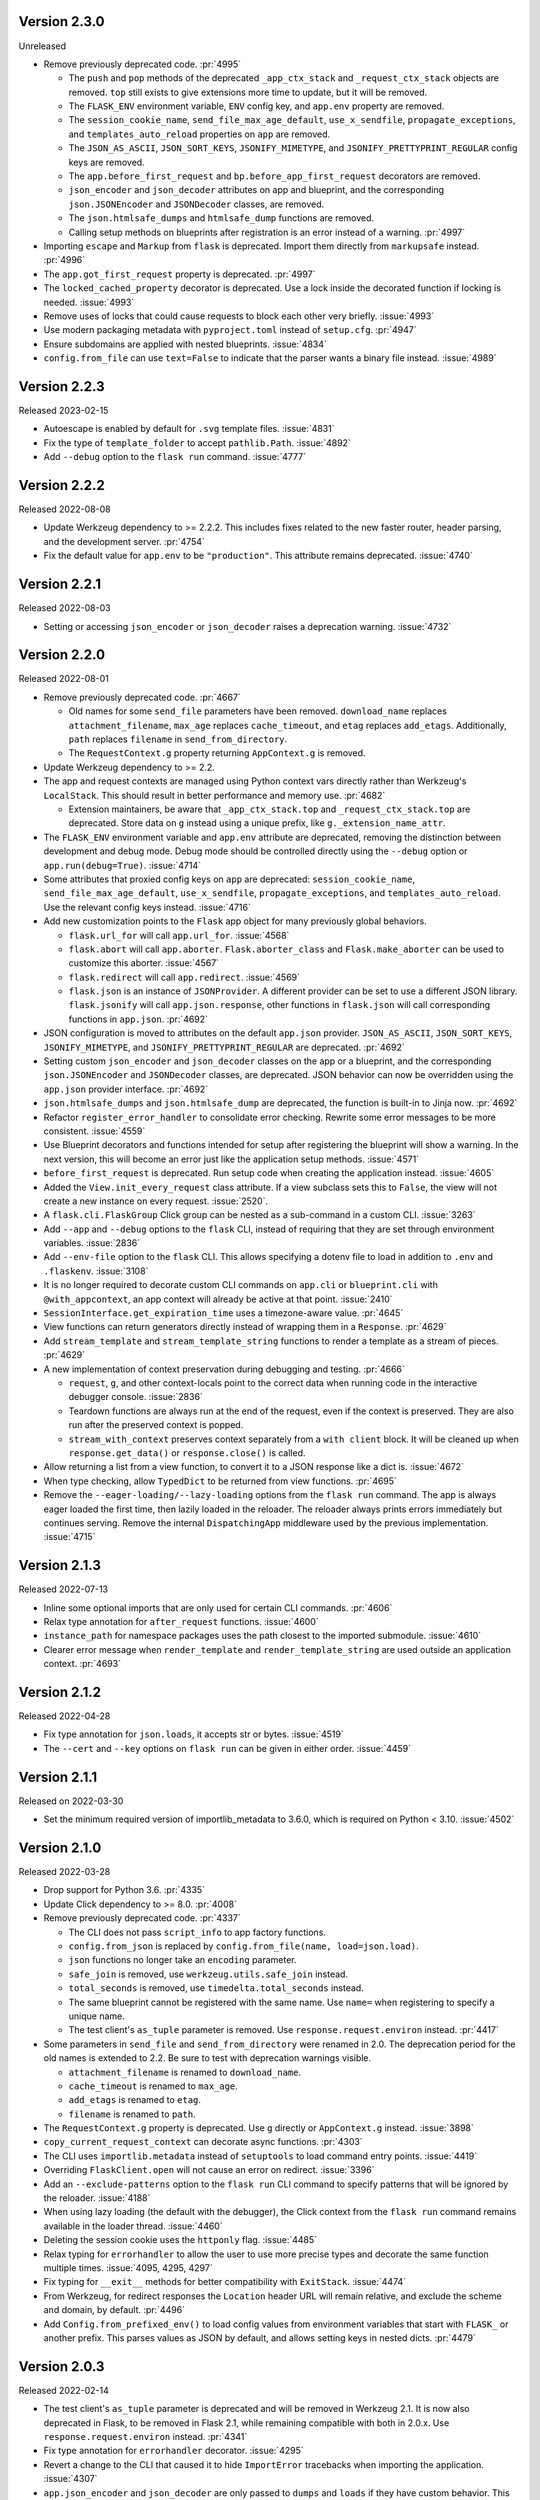 Version 2.3.0
-------------

Unreleased

-   Remove previously deprecated code. :pr:`4995`

    -   The ``push`` and ``pop`` methods of the deprecated ``_app_ctx_stack`` and
        ``_request_ctx_stack`` objects are removed. ``top`` still exists to give
        extensions more time to update, but it will be removed.
    -   The ``FLASK_ENV`` environment variable, ``ENV`` config key, and ``app.env``
        property are removed.
    -   The ``session_cookie_name``, ``send_file_max_age_default``, ``use_x_sendfile``,
        ``propagate_exceptions``, and ``templates_auto_reload`` properties on ``app``
        are removed.
    -   The ``JSON_AS_ASCII``, ``JSON_SORT_KEYS``, ``JSONIFY_MIMETYPE``, and
        ``JSONIFY_PRETTYPRINT_REGULAR`` config keys are removed.
    -   The ``app.before_first_request`` and ``bp.before_app_first_request`` decorators
        are removed.
    -   ``json_encoder`` and ``json_decoder`` attributes on app and blueprint, and the
        corresponding ``json.JSONEncoder`` and ``JSONDecoder`` classes, are removed.
    -   The ``json.htmlsafe_dumps`` and ``htmlsafe_dump`` functions are removed.
    -   Calling setup methods on blueprints after registration is an error instead of a
        warning. :pr:`4997`

-   Importing ``escape`` and ``Markup`` from ``flask`` is deprecated. Import them
    directly from ``markupsafe`` instead. :pr:`4996`
-   The ``app.got_first_request`` property is deprecated. :pr:`4997`
-   The ``locked_cached_property`` decorator is deprecated. Use a lock inside the
    decorated function if locking is needed. :issue:`4993`
-   Remove uses of locks that could cause requests to block each other very briefly.
    :issue:`4993`
-   Use modern packaging metadata with ``pyproject.toml`` instead of ``setup.cfg``.
    :pr:`4947`
-   Ensure subdomains are applied with nested blueprints. :issue:`4834`
-   ``config.from_file`` can use ``text=False`` to indicate that the parser wants a
    binary file instead. :issue:`4989`


Version 2.2.3
-------------

Released 2023-02-15

-   Autoescape is enabled by default for ``.svg`` template files. :issue:`4831`
-   Fix the type of ``template_folder`` to accept ``pathlib.Path``. :issue:`4892`
-   Add ``--debug`` option to the ``flask run`` command. :issue:`4777`


Version 2.2.2
-------------

Released 2022-08-08

-   Update Werkzeug dependency to >= 2.2.2. This includes fixes related
    to the new faster router, header parsing, and the development
    server. :pr:`4754`
-   Fix the default value for ``app.env`` to be ``"production"``. This
    attribute remains deprecated. :issue:`4740`


Version 2.2.1
-------------

Released 2022-08-03

-   Setting or accessing ``json_encoder`` or ``json_decoder`` raises a
    deprecation warning. :issue:`4732`


Version 2.2.0
-------------

Released 2022-08-01

-   Remove previously deprecated code. :pr:`4667`

    -   Old names for some ``send_file`` parameters have been removed.
        ``download_name`` replaces ``attachment_filename``, ``max_age``
        replaces ``cache_timeout``, and ``etag`` replaces ``add_etags``.
        Additionally, ``path`` replaces ``filename`` in
        ``send_from_directory``.
    -   The ``RequestContext.g`` property returning ``AppContext.g`` is
        removed.

-   Update Werkzeug dependency to >= 2.2.
-   The app and request contexts are managed using Python context vars
    directly rather than Werkzeug's ``LocalStack``. This should result
    in better performance and memory use. :pr:`4682`

    -   Extension maintainers, be aware that ``_app_ctx_stack.top``
        and ``_request_ctx_stack.top`` are deprecated. Store data on
        ``g`` instead using a unique prefix, like
        ``g._extension_name_attr``.

-   The ``FLASK_ENV`` environment variable and ``app.env`` attribute are
    deprecated, removing the distinction between development and debug
    mode. Debug mode should be controlled directly using the ``--debug``
    option or ``app.run(debug=True)``. :issue:`4714`
-   Some attributes that proxied config keys on ``app`` are deprecated:
    ``session_cookie_name``, ``send_file_max_age_default``,
    ``use_x_sendfile``, ``propagate_exceptions``, and
    ``templates_auto_reload``. Use the relevant config keys instead.
    :issue:`4716`
-   Add new customization points to the ``Flask`` app object for many
    previously global behaviors.

    -   ``flask.url_for`` will call ``app.url_for``. :issue:`4568`
    -   ``flask.abort`` will call ``app.aborter``.
        ``Flask.aborter_class`` and ``Flask.make_aborter`` can be used
        to customize this aborter. :issue:`4567`
    -   ``flask.redirect`` will call ``app.redirect``. :issue:`4569`
    -   ``flask.json`` is an instance of ``JSONProvider``. A different
        provider can be set to use a different JSON library.
        ``flask.jsonify`` will call ``app.json.response``, other
        functions in ``flask.json`` will call corresponding functions in
        ``app.json``. :pr:`4692`

-   JSON configuration is moved to attributes on the default
    ``app.json`` provider. ``JSON_AS_ASCII``, ``JSON_SORT_KEYS``,
    ``JSONIFY_MIMETYPE``, and ``JSONIFY_PRETTYPRINT_REGULAR`` are
    deprecated. :pr:`4692`
-   Setting custom ``json_encoder`` and ``json_decoder`` classes on the
    app or a blueprint, and the corresponding ``json.JSONEncoder`` and
    ``JSONDecoder`` classes, are deprecated. JSON behavior can now be
    overridden using the ``app.json`` provider interface. :pr:`4692`
-   ``json.htmlsafe_dumps`` and ``json.htmlsafe_dump`` are deprecated,
    the function is built-in to Jinja now. :pr:`4692`
-   Refactor ``register_error_handler`` to consolidate error checking.
    Rewrite some error messages to be more consistent. :issue:`4559`
-   Use Blueprint decorators and functions intended for setup after
    registering the blueprint will show a warning. In the next version,
    this will become an error just like the application setup methods.
    :issue:`4571`
-   ``before_first_request`` is deprecated. Run setup code when creating
    the application instead. :issue:`4605`
-   Added the ``View.init_every_request`` class attribute. If a view
    subclass sets this to ``False``, the view will not create a new
    instance on every request. :issue:`2520`.
-   A ``flask.cli.FlaskGroup`` Click group can be nested as a
    sub-command in a custom CLI. :issue:`3263`
-   Add ``--app`` and ``--debug`` options to the ``flask`` CLI, instead
    of requiring that they are set through environment variables.
    :issue:`2836`
-   Add ``--env-file`` option to the ``flask`` CLI. This allows
    specifying a dotenv file to load in addition to ``.env`` and
    ``.flaskenv``. :issue:`3108`
-   It is no longer required to decorate custom CLI commands on
    ``app.cli`` or ``blueprint.cli`` with ``@with_appcontext``, an app
    context will already be active at that point. :issue:`2410`
-   ``SessionInterface.get_expiration_time`` uses a timezone-aware
    value. :pr:`4645`
-   View functions can return generators directly instead of wrapping
    them in a ``Response``. :pr:`4629`
-   Add ``stream_template`` and ``stream_template_string`` functions to
    render a template as a stream of pieces. :pr:`4629`
-   A new implementation of context preservation during debugging and
    testing. :pr:`4666`

    -   ``request``, ``g``, and other context-locals point to the
        correct data when running code in the interactive debugger
        console. :issue:`2836`
    -   Teardown functions are always run at the end of the request,
        even if the context is preserved. They are also run after the
        preserved context is popped.
    -   ``stream_with_context`` preserves context separately from a
        ``with client`` block. It will be cleaned up when
        ``response.get_data()`` or ``response.close()`` is called.

-   Allow returning a list from a view function, to convert it to a
    JSON response like a dict is. :issue:`4672`
-   When type checking, allow ``TypedDict`` to be returned from view
    functions. :pr:`4695`
-   Remove the ``--eager-loading/--lazy-loading`` options from the
    ``flask run`` command. The app is always eager loaded the first
    time, then lazily loaded in the reloader. The reloader always prints
    errors immediately but continues serving. Remove the internal
    ``DispatchingApp`` middleware used by the previous implementation.
    :issue:`4715`


Version 2.1.3
-------------

Released 2022-07-13

-   Inline some optional imports that are only used for certain CLI
    commands. :pr:`4606`
-   Relax type annotation for ``after_request`` functions. :issue:`4600`
-   ``instance_path`` for namespace packages uses the path closest to
    the imported submodule. :issue:`4610`
-   Clearer error message when ``render_template`` and
    ``render_template_string`` are used outside an application context.
    :pr:`4693`


Version 2.1.2
-------------

Released 2022-04-28

-   Fix type annotation for ``json.loads``, it accepts str or bytes.
    :issue:`4519`
-   The ``--cert`` and ``--key`` options on ``flask run`` can be given
    in either order. :issue:`4459`


Version 2.1.1
-------------

Released on 2022-03-30

-   Set the minimum required version of importlib_metadata to 3.6.0,
    which is required on Python < 3.10. :issue:`4502`


Version 2.1.0
-------------

Released 2022-03-28

-   Drop support for Python 3.6. :pr:`4335`
-   Update Click dependency to >= 8.0. :pr:`4008`
-   Remove previously deprecated code. :pr:`4337`

    -   The CLI does not pass ``script_info`` to app factory functions.
    -   ``config.from_json`` is replaced by
        ``config.from_file(name, load=json.load)``.
    -   ``json`` functions no longer take an ``encoding`` parameter.
    -   ``safe_join`` is removed, use ``werkzeug.utils.safe_join``
        instead.
    -   ``total_seconds`` is removed, use ``timedelta.total_seconds``
        instead.
    -   The same blueprint cannot be registered with the same name. Use
        ``name=`` when registering to specify a unique name.
    -   The test client's ``as_tuple`` parameter is removed. Use
        ``response.request.environ`` instead. :pr:`4417`

-   Some parameters in ``send_file`` and ``send_from_directory`` were
    renamed in 2.0. The deprecation period for the old names is extended
    to 2.2. Be sure to test with deprecation warnings visible.

    -   ``attachment_filename`` is renamed to ``download_name``.
    -   ``cache_timeout`` is renamed to ``max_age``.
    -   ``add_etags`` is renamed to ``etag``.
    -   ``filename`` is renamed to ``path``.

-   The ``RequestContext.g`` property is deprecated. Use ``g`` directly
    or ``AppContext.g`` instead. :issue:`3898`
-   ``copy_current_request_context`` can decorate async functions.
    :pr:`4303`
-   The CLI uses ``importlib.metadata`` instead of ``setuptools`` to
    load command entry points. :issue:`4419`
-   Overriding ``FlaskClient.open`` will not cause an error on redirect.
    :issue:`3396`
-   Add an ``--exclude-patterns`` option to the ``flask run`` CLI
    command to specify patterns that will be ignored by the reloader.
    :issue:`4188`
-   When using lazy loading (the default with the debugger), the Click
    context from the ``flask run`` command remains available in the
    loader thread. :issue:`4460`
-   Deleting the session cookie uses the ``httponly`` flag.
    :issue:`4485`
-   Relax typing for ``errorhandler`` to allow the user to use more
    precise types and decorate the same function multiple times.
    :issue:`4095, 4295, 4297`
-   Fix typing for ``__exit__`` methods for better compatibility with
    ``ExitStack``. :issue:`4474`
-   From Werkzeug, for redirect responses the ``Location`` header URL
    will remain relative, and exclude the scheme and domain, by default.
    :pr:`4496`
-   Add ``Config.from_prefixed_env()`` to load config values from
    environment variables that start with ``FLASK_`` or another prefix.
    This parses values as JSON by default, and allows setting keys in
    nested dicts. :pr:`4479`


Version 2.0.3
-------------

Released 2022-02-14

-   The test client's ``as_tuple`` parameter is deprecated and will be
    removed in Werkzeug 2.1. It is now also deprecated in Flask, to be
    removed in Flask 2.1, while remaining compatible with both in
    2.0.x. Use ``response.request.environ`` instead. :pr:`4341`
-   Fix type annotation for ``errorhandler`` decorator. :issue:`4295`
-   Revert a change to the CLI that caused it to hide ``ImportError``
    tracebacks when importing the application. :issue:`4307`
-   ``app.json_encoder`` and ``json_decoder`` are only passed to
    ``dumps`` and ``loads`` if they have custom behavior. This improves
    performance, mainly on PyPy. :issue:`4349`
-   Clearer error message when ``after_this_request`` is used outside a
    request context. :issue:`4333`


Version 2.0.2
-------------

Released 2021-10-04

-   Fix type annotation for ``teardown_*`` methods. :issue:`4093`
-   Fix type annotation for ``before_request`` and ``before_app_request``
    decorators. :issue:`4104`
-   Fixed the issue where typing requires template global
    decorators to accept functions with no arguments. :issue:`4098`
-   Support View and MethodView instances with async handlers. :issue:`4112`
-   Enhance typing of ``app.errorhandler`` decorator. :issue:`4095`
-   Fix registering a blueprint twice with differing names. :issue:`4124`
-   Fix the type of ``static_folder`` to accept ``pathlib.Path``.
    :issue:`4150`
-   ``jsonify`` handles ``decimal.Decimal`` by encoding to ``str``.
    :issue:`4157`
-   Correctly handle raising deferred errors in CLI lazy loading.
    :issue:`4096`
-   The CLI loader handles ``**kwargs`` in a ``create_app`` function.
    :issue:`4170`
-   Fix the order of ``before_request`` and other callbacks that trigger
    before the view returns. They are called from the app down to the
    closest nested blueprint. :issue:`4229`


Version 2.0.1
-------------

Released 2021-05-21

-   Re-add the ``filename`` parameter in ``send_from_directory``. The
    ``filename`` parameter has been renamed to ``path``, the old name
    is deprecated. :pr:`4019`
-   Mark top-level names as exported so type checking understands
    imports in user projects. :issue:`4024`
-   Fix type annotation for ``g`` and inform mypy that it is a namespace
    object that has arbitrary attributes. :issue:`4020`
-   Fix some types that weren't available in Python 3.6.0. :issue:`4040`
-   Improve typing for ``send_file``, ``send_from_directory``, and
    ``get_send_file_max_age``. :issue:`4044`, :pr:`4026`
-   Show an error when a blueprint name contains a dot. The ``.`` has
    special meaning, it is used to separate (nested) blueprint names and
    the endpoint name. :issue:`4041`
-   Combine URL prefixes when nesting blueprints that were created with
    a ``url_prefix`` value. :issue:`4037`
-   Revert a change to the order that URL matching was done. The
    URL is again matched after the session is loaded, so the session is
    available in custom URL converters. :issue:`4053`
-   Re-add deprecated ``Config.from_json``, which was accidentally
    removed early. :issue:`4078`
-   Improve typing for some functions using ``Callable`` in their type
    signatures, focusing on decorator factories. :issue:`4060`
-   Nested blueprints are registered with their dotted name. This allows
    different blueprints with the same name to be nested at different
    locations. :issue:`4069`
-   ``register_blueprint`` takes a ``name`` option to change the
    (pre-dotted) name the blueprint is registered with. This allows the
    same blueprint to be registered multiple times with unique names for
    ``url_for``. Registering the same blueprint with the same name
    multiple times is deprecated. :issue:`1091`
-   Improve typing for ``stream_with_context``. :issue:`4052`


Version 2.0.0
-------------

Released 2021-05-11

-   Drop support for Python 2 and 3.5.
-   Bump minimum versions of other Pallets projects: Werkzeug >= 2,
    Jinja2 >= 3, MarkupSafe >= 2, ItsDangerous >= 2, Click >= 8. Be sure
    to check the change logs for each project. For better compatibility
    with other applications (e.g. Celery) that still require Click 7,
    there is no hard dependency on Click 8 yet, but using Click 7 will
    trigger a DeprecationWarning and Flask 2.1 will depend on Click 8.
-   JSON support no longer uses simplejson. To use another JSON module,
    override ``app.json_encoder`` and ``json_decoder``. :issue:`3555`
-   The ``encoding`` option to JSON functions is deprecated. :pr:`3562`
-   Passing ``script_info`` to app factory functions is deprecated. This
    was not portable outside the ``flask`` command. Use
    ``click.get_current_context().obj`` if it's needed. :issue:`3552`
-   The CLI shows better error messages when the app failed to load
    when looking up commands. :issue:`2741`
-   Add ``SessionInterface.get_cookie_name`` to allow setting the
    session cookie name dynamically. :pr:`3369`
-   Add ``Config.from_file`` to load config using arbitrary file
    loaders, such as ``toml.load`` or ``json.load``.
    ``Config.from_json`` is deprecated in favor of this. :pr:`3398`
-   The ``flask run`` command will only defer errors on reload. Errors
    present during the initial call will cause the server to exit with
    the traceback immediately. :issue:`3431`
-   ``send_file`` raises a ``ValueError`` when passed an ``io`` object
    in text mode. Previously, it would respond with 200 OK and an empty
    file. :issue:`3358`
-   When using ad-hoc certificates, check for the cryptography library
    instead of PyOpenSSL. :pr:`3492`
-   When specifying a factory function with ``FLASK_APP``, keyword
    argument can be passed. :issue:`3553`
-   When loading a ``.env`` or ``.flaskenv`` file, the current working
    directory is no longer changed to the location of the file.
    :pr:`3560`
-   When returning a ``(response, headers)`` tuple from a view, the
    headers replace rather than extend existing headers on the response.
    For example, this allows setting the ``Content-Type`` for
    ``jsonify()``. Use ``response.headers.extend()`` if extending is
    desired. :issue:`3628`
-   The ``Scaffold`` class provides a common API for the ``Flask`` and
    ``Blueprint`` classes. ``Blueprint`` information is stored in
    attributes just like ``Flask``, rather than opaque lambda functions.
    This is intended to improve consistency and maintainability.
    :issue:`3215`
-   Include ``samesite`` and ``secure`` options when removing the
    session cookie. :pr:`3726`
-   Support passing a ``pathlib.Path`` to ``static_folder``. :pr:`3579`
-   ``send_file`` and ``send_from_directory`` are wrappers around the
    implementations in ``werkzeug.utils``. :pr:`3828`
-   Some ``send_file`` parameters have been renamed, the old names are
    deprecated. ``attachment_filename`` is renamed to ``download_name``.
    ``cache_timeout`` is renamed to ``max_age``. ``add_etags`` is
    renamed to ``etag``. :pr:`3828, 3883`
-   ``send_file`` passes ``download_name`` even if
    ``as_attachment=False`` by using ``Content-Disposition: inline``.
    :pr:`3828`
-   ``send_file`` sets ``conditional=True`` and ``max_age=None`` by
    default. ``Cache-Control`` is set to ``no-cache`` if ``max_age`` is
    not set, otherwise ``public``. This tells browsers to validate
    conditional requests instead of using a timed cache. :pr:`3828`
-   ``helpers.safe_join`` is deprecated. Use
    ``werkzeug.utils.safe_join`` instead. :pr:`3828`
-   The request context does route matching before opening the session.
    This could allow a session interface to change behavior based on
    ``request.endpoint``. :issue:`3776`
-   Use Jinja's implementation of the ``|tojson`` filter. :issue:`3881`
-   Add route decorators for common HTTP methods. For example,
    ``@app.post("/login")`` is a shortcut for
    ``@app.route("/login", methods=["POST"])``. :pr:`3907`
-   Support async views, error handlers, before and after request, and
    teardown functions. :pr:`3412`
-   Support nesting blueprints. :issue:`593, 1548`, :pr:`3923`
-   Set the default encoding to "UTF-8" when loading ``.env`` and
    ``.flaskenv`` files to allow to use non-ASCII characters. :issue:`3931`
-   ``flask shell`` sets up tab and history completion like the default
    ``python`` shell if ``readline`` is installed. :issue:`3941`
-   ``helpers.total_seconds()`` is deprecated. Use
    ``timedelta.total_seconds()`` instead. :pr:`3962`
-   Add type hinting. :pr:`3973`.


Version 1.1.4
-------------

Released 2021-05-13

-   Update ``static_folder`` to use ``_compat.fspath`` instead of
    ``os.fspath`` to continue supporting Python < 3.6 :issue:`4050`


Version 1.1.3
-------------

Released 2021-05-13

-   Set maximum versions of Werkzeug, Jinja, Click, and ItsDangerous.
    :issue:`4043`
-   Re-add support for passing a ``pathlib.Path`` for ``static_folder``.
    :pr:`3579`


Version 1.1.2
-------------

Released 2020-04-03

-   Work around an issue when running the ``flask`` command with an
    external debugger on Windows. :issue:`3297`
-   The static route will not catch all URLs if the ``Flask``
    ``static_folder`` argument ends with a slash. :issue:`3452`


Version 1.1.1
-------------

Released 2019-07-08

-   The ``flask.json_available`` flag was added back for compatibility
    with some extensions. It will raise a deprecation warning when used,
    and will be removed in version 2.0.0. :issue:`3288`


Version 1.1.0
-------------

Released 2019-07-04

-   Bump minimum Werkzeug version to >= 0.15.
-   Drop support for Python 3.4.
-   Error handlers for ``InternalServerError`` or ``500`` will always be
    passed an instance of ``InternalServerError``. If they are invoked
    due to an unhandled exception, that original exception is now
    available as ``e.original_exception`` rather than being passed
    directly to the handler. The same is true if the handler is for the
    base ``HTTPException``. This makes error handler behavior more
    consistent. :pr:`3266`

    -   ``Flask.finalize_request`` is called for all unhandled
        exceptions even if there is no ``500`` error handler.

-   ``Flask.logger`` takes the same name as ``Flask.name`` (the value
    passed as ``Flask(import_name)``. This reverts 1.0's behavior of
    always logging to ``"flask.app"``, in order to support multiple apps
    in the same process. A warning will be shown if old configuration is
    detected that needs to be moved. :issue:`2866`
-   ``RequestContext.copy`` includes the current session object in the
    request context copy. This prevents ``session`` pointing to an
    out-of-date object. :issue:`2935`
-   Using built-in RequestContext, unprintable Unicode characters in
    Host header will result in a HTTP 400 response and not HTTP 500 as
    previously. :pr:`2994`
-   ``send_file`` supports ``PathLike`` objects as described in
    :pep:`519`, to support ``pathlib`` in Python 3. :pr:`3059`
-   ``send_file`` supports ``BytesIO`` partial content.
    :issue:`2957`
-   ``open_resource`` accepts the "rt" file mode. This still does the
    same thing as "r". :issue:`3163`
-   The ``MethodView.methods`` attribute set in a base class is used by
    subclasses. :issue:`3138`
-   ``Flask.jinja_options`` is a ``dict`` instead of an
    ``ImmutableDict`` to allow easier configuration. Changes must still
    be made before creating the environment. :pr:`3190`
-   Flask's ``JSONMixin`` for the request and response wrappers was
    moved into Werkzeug. Use Werkzeug's version with Flask-specific
    support. This bumps the Werkzeug dependency to >= 0.15.
    :issue:`3125`
-   The ``flask`` command entry point is simplified to take advantage
    of Werkzeug 0.15's better reloader support. This bumps the Werkzeug
    dependency to >= 0.15. :issue:`3022`
-   Support ``static_url_path`` that ends with a forward slash.
    :issue:`3134`
-   Support empty ``static_folder`` without requiring setting an empty
    ``static_url_path`` as well. :pr:`3124`
-   ``jsonify`` supports ``dataclass`` objects. :pr:`3195`
-   Allow customizing the ``Flask.url_map_class`` used for routing.
    :pr:`3069`
-   The development server port can be set to 0, which tells the OS to
    pick an available port. :issue:`2926`
-   The return value from ``cli.load_dotenv`` is more consistent with
    the documentation. It will return ``False`` if python-dotenv is not
    installed, or if the given path isn't a file. :issue:`2937`
-   Signaling support has a stub for the ``connect_via`` method when
    the Blinker library is not installed. :pr:`3208`
-   Add an ``--extra-files`` option to the ``flask run`` CLI command to
    specify extra files that will trigger the reloader on change.
    :issue:`2897`
-   Allow returning a dictionary from a view function. Similar to how
    returning a string will produce a ``text/html`` response, returning
    a dict will call ``jsonify`` to produce a ``application/json``
    response. :pr:`3111`
-   Blueprints have a ``cli`` Click group like ``app.cli``. CLI commands
    registered with a blueprint will be available as a group under the
    ``flask`` command. :issue:`1357`.
-   When using the test client as a context manager (``with client:``),
    all preserved request contexts are popped when the block exits,
    ensuring nested contexts are cleaned up correctly. :pr:`3157`
-   Show a better error message when the view return type is not
    supported. :issue:`3214`
-   ``flask.testing.make_test_environ_builder()`` has been deprecated in
    favour of a new class ``flask.testing.EnvironBuilder``. :pr:`3232`
-   The ``flask run`` command no longer fails if Python is not built
    with SSL support. Using the ``--cert`` option will show an
    appropriate error message. :issue:`3211`
-   URL matching now occurs after the request context is pushed, rather
    than when it's created. This allows custom URL converters to access
    the app and request contexts, such as to query a database for an id.
    :issue:`3088`


Version 1.0.4
-------------

Released 2019-07-04

-   The key information for ``BadRequestKeyError`` is no longer cleared
    outside debug mode, so error handlers can still access it. This
    requires upgrading to Werkzeug 0.15.5. :issue:`3249`
-   ``send_file`` url quotes the ":" and "/" characters for more
    compatible UTF-8 filename support in some browsers. :issue:`3074`
-   Fixes for :pep:`451` import loaders and pytest 5.x. :issue:`3275`
-   Show message about dotenv on stderr instead of stdout. :issue:`3285`


Version 1.0.3
-------------

Released 2019-05-17

-   ``send_file`` encodes filenames as ASCII instead of Latin-1
    (ISO-8859-1). This fixes compatibility with Gunicorn, which is
    stricter about header encodings than :pep:`3333`. :issue:`2766`
-   Allow custom CLIs using ``FlaskGroup`` to set the debug flag without
    it always being overwritten based on environment variables.
    :pr:`2765`
-   ``flask --version`` outputs Werkzeug's version and simplifies the
    Python version. :pr:`2825`
-   ``send_file`` handles an ``attachment_filename`` that is a native
    Python 2 string (bytes) with UTF-8 coded bytes. :issue:`2933`
-   A catch-all error handler registered for ``HTTPException`` will not
    handle ``RoutingException``, which is used internally during
    routing. This fixes the unexpected behavior that had been introduced
    in 1.0. :pr:`2986`
-   Passing the ``json`` argument to ``app.test_client`` does not
    push/pop an extra app context. :issue:`2900`


Version 1.0.2
-------------

Released 2018-05-02

-   Fix more backwards compatibility issues with merging slashes between
    a blueprint prefix and route. :pr:`2748`
-   Fix error with ``flask routes`` command when there are no routes.
    :issue:`2751`


Version 1.0.1
-------------

Released 2018-04-29

-   Fix registering partials (with no ``__name__``) as view functions.
    :pr:`2730`
-   Don't treat lists returned from view functions the same as tuples.
    Only tuples are interpreted as response data. :issue:`2736`
-   Extra slashes between a blueprint's ``url_prefix`` and a route URL
    are merged. This fixes some backwards compatibility issues with the
    change in 1.0. :issue:`2731`, :issue:`2742`
-   Only trap ``BadRequestKeyError`` errors in debug mode, not all
    ``BadRequest`` errors. This allows ``abort(400)`` to continue
    working as expected. :issue:`2735`
-   The ``FLASK_SKIP_DOTENV`` environment variable can be set to ``1``
    to skip automatically loading dotenv files. :issue:`2722`


Version 1.0
-----------

Released 2018-04-26

-   Python 2.6 and 3.3 are no longer supported.
-   Bump minimum dependency versions to the latest stable versions:
    Werkzeug >= 0.14, Jinja >= 2.10, itsdangerous >= 0.24, Click >= 5.1.
    :issue:`2586`
-   Skip ``app.run`` when a Flask application is run from the command
    line. This avoids some behavior that was confusing to debug.
-   Change the default for ``JSONIFY_PRETTYPRINT_REGULAR`` to
    ``False``. ``~json.jsonify`` returns a compact format by default,
    and an indented format in debug mode. :pr:`2193`
-   ``Flask.__init__`` accepts the ``host_matching`` argument and sets
    it on ``Flask.url_map``. :issue:`1559`
-   ``Flask.__init__`` accepts the ``static_host`` argument and passes
    it as the ``host`` argument when defining the static route.
    :issue:`1559`
-   ``send_file`` supports Unicode in ``attachment_filename``.
    :pr:`2223`
-   Pass ``_scheme`` argument from ``url_for`` to
    ``Flask.handle_url_build_error``. :pr:`2017`
-   ``Flask.add_url_rule`` accepts the ``provide_automatic_options``
    argument to disable adding the ``OPTIONS`` method. :pr:`1489`
-   ``MethodView`` subclasses inherit method handlers from base classes.
    :pr:`1936`
-   Errors caused while opening the session at the beginning of the
    request are handled by the app's error handlers. :pr:`2254`
-   Blueprints gained ``Blueprint.json_encoder`` and
    ``Blueprint.json_decoder`` attributes to override the app's
    encoder and decoder. :pr:`1898`
-   ``Flask.make_response`` raises ``TypeError`` instead of
    ``ValueError`` for bad response types. The error messages have been
    improved to describe why the type is invalid. :pr:`2256`
-   Add ``routes`` CLI command to output routes registered on the
    application. :pr:`2259`
-   Show warning when session cookie domain is a bare hostname or an IP
    address, as these may not behave properly in some browsers, such as
    Chrome. :pr:`2282`
-   Allow IP address as exact session cookie domain. :pr:`2282`
-   ``SESSION_COOKIE_DOMAIN`` is set if it is detected through
    ``SERVER_NAME``. :pr:`2282`
-   Auto-detect zero-argument app factory called ``create_app`` or
    ``make_app`` from ``FLASK_APP``. :pr:`2297`
-   Factory functions are not required to take a ``script_info``
    parameter to work with the ``flask`` command. If they take a single
    parameter or a parameter named ``script_info``, the ``ScriptInfo``
    object will be passed. :pr:`2319`
-   ``FLASK_APP`` can be set to an app factory, with arguments if
    needed, for example ``FLASK_APP=myproject.app:create_app('dev')``.
    :pr:`2326`
-   ``FLASK_APP`` can point to local packages that are not installed in
    editable mode, although ``pip install -e`` is still preferred.
    :pr:`2414`
-   The ``View`` class attribute
    ``View.provide_automatic_options`` is set in ``View.as_view``, to be
    detected by ``Flask.add_url_rule``. :pr:`2316`
-   Error handling will try handlers registered for ``blueprint, code``,
    ``app, code``, ``blueprint, exception``, ``app, exception``.
    :pr:`2314`
-   ``Cookie`` is added to the response's ``Vary`` header if the session
    is accessed at all during the request (and not deleted). :pr:`2288`
-   ``Flask.test_request_context`` accepts ``subdomain`` and
    ``url_scheme`` arguments for use when building the base URL.
    :pr:`1621`
-   Set ``APPLICATION_ROOT`` to ``'/'`` by default. This was already the
    implicit default when it was set to ``None``.
-   ``TRAP_BAD_REQUEST_ERRORS`` is enabled by default in debug mode.
    ``BadRequestKeyError`` has a message with the bad key in debug mode
    instead of the generic bad request message. :pr:`2348`
-   Allow registering new tags with ``TaggedJSONSerializer`` to support
    storing other types in the session cookie. :pr:`2352`
-   Only open the session if the request has not been pushed onto the
    context stack yet. This allows ``stream_with_context`` generators to
    access the same session that the containing view uses. :pr:`2354`
-   Add ``json`` keyword argument for the test client request methods.
    This will dump the given object as JSON and set the appropriate
    content type. :pr:`2358`
-   Extract JSON handling to a mixin applied to both the ``Request`` and
    ``Response`` classes. This adds the ``Response.is_json`` and
    ``Response.get_json`` methods to the response to make testing JSON
    response much easier. :pr:`2358`
-   Removed error handler caching because it caused unexpected results
    for some exception inheritance hierarchies. Register handlers
    explicitly for each exception if you want to avoid traversing the
    MRO. :pr:`2362`
-   Fix incorrect JSON encoding of aware, non-UTC datetimes. :pr:`2374`
-   Template auto reloading will honor debug mode even even if
    ``Flask.jinja_env`` was already accessed. :pr:`2373`
-   The following old deprecated code was removed. :issue:`2385`

    -   ``flask.ext`` - import extensions directly by their name instead
        of through the ``flask.ext`` namespace. For example,
        ``import flask.ext.sqlalchemy`` becomes
        ``import flask_sqlalchemy``.
    -   ``Flask.init_jinja_globals`` - extend
        ``Flask.create_jinja_environment`` instead.
    -   ``Flask.error_handlers`` - tracked by
        ``Flask.error_handler_spec``, use ``Flask.errorhandler``
        to register handlers.
    -   ``Flask.request_globals_class`` - use
        ``Flask.app_ctx_globals_class`` instead.
    -   ``Flask.static_path`` - use ``Flask.static_url_path`` instead.
    -   ``Request.module`` - use ``Request.blueprint`` instead.

-   The ``Request.json`` property is no longer deprecated. :issue:`1421`
-   Support passing a ``EnvironBuilder`` or ``dict`` to
    ``test_client.open``. :pr:`2412`
-   The ``flask`` command and ``Flask.run`` will load environment
    variables from ``.env`` and ``.flaskenv`` files if python-dotenv is
    installed. :pr:`2416`
-   When passing a full URL to the test client, the scheme in the URL is
    used instead of ``PREFERRED_URL_SCHEME``. :pr:`2430`
-   ``Flask.logger`` has been simplified. ``LOGGER_NAME`` and
    ``LOGGER_HANDLER_POLICY`` config was removed. The logger is always
    named ``flask.app``. The level is only set on first access, it
    doesn't check ``Flask.debug`` each time. Only one format is used,
    not different ones depending on ``Flask.debug``. No handlers are
    removed, and a handler is only added if no handlers are already
    configured. :pr:`2436`
-   Blueprint view function names may not contain dots. :pr:`2450`
-   Fix a ``ValueError`` caused by invalid ``Range`` requests in some
    cases. :issue:`2526`
-   The development server uses threads by default. :pr:`2529`
-   Loading config files with ``silent=True`` will ignore ``ENOTDIR``
    errors. :pr:`2581`
-   Pass ``--cert`` and ``--key`` options to ``flask run`` to run the
    development server over HTTPS. :pr:`2606`
-   Added ``SESSION_COOKIE_SAMESITE`` to control the ``SameSite``
    attribute on the session cookie. :pr:`2607`
-   Added ``Flask.test_cli_runner`` to create a Click runner that can
    invoke Flask CLI commands for testing. :pr:`2636`
-   Subdomain matching is disabled by default and setting
    ``SERVER_NAME`` does not implicitly enable it. It can be enabled by
    passing ``subdomain_matching=True`` to the ``Flask`` constructor.
    :pr:`2635`
-   A single trailing slash is stripped from the blueprint
    ``url_prefix`` when it is registered with the app. :pr:`2629`
-   ``Request.get_json`` doesn't cache the result if parsing fails when
    ``silent`` is true. :issue:`2651`
-   ``Request.get_json`` no longer accepts arbitrary encodings. Incoming
    JSON should be encoded using UTF-8 per :rfc:`8259`, but Flask will
    autodetect UTF-8, -16, or -32. :pr:`2691`
-   Added ``MAX_COOKIE_SIZE`` and ``Response.max_cookie_size`` to
    control when Werkzeug warns about large cookies that browsers may
    ignore. :pr:`2693`
-   Updated documentation theme to make docs look better in small
    windows. :pr:`2709`
-   Rewrote the tutorial docs and example project to take a more
    structured approach to help new users avoid common pitfalls.
    :pr:`2676`


Version 0.12.5
--------------

Released 2020-02-10

-   Pin Werkzeug to < 1.0.0. :issue:`3497`


Version 0.12.4
--------------

Released 2018-04-29

-   Repackage 0.12.3 to fix package layout issue. :issue:`2728`


Version 0.12.3
--------------

Released 2018-04-26

-   ``Request.get_json`` no longer accepts arbitrary encodings.
    Incoming JSON should be encoded using UTF-8 per :rfc:`8259`, but
    Flask will autodetect UTF-8, -16, or -32. :issue:`2692`
-   Fix a Python warning about imports when using ``python -m flask``.
    :issue:`2666`
-   Fix a ``ValueError`` caused by invalid ``Range`` requests in some
    cases.


Version 0.12.2
--------------

Released 2017-05-16

-   Fix a bug in ``safe_join`` on Windows.


Version 0.12.1
--------------

Released 2017-03-31

-   Prevent ``flask run`` from showing a ``NoAppException`` when an
    ``ImportError`` occurs within the imported application module.
-   Fix encoding behavior of ``app.config.from_pyfile`` for Python 3.
    :issue:`2118`
-   Use the ``SERVER_NAME`` config if it is present as default values
    for ``app.run``. :issue:`2109`, :pr:`2152`
-   Call ``ctx.auto_pop`` with the exception object instead of ``None``,
    in the event that a ``BaseException`` such as ``KeyboardInterrupt``
    is raised in a request handler.


Version 0.12
------------

Released 2016-12-21, codename Punsch

-   The cli command now responds to ``--version``.
-   Mimetype guessing and ETag generation for file-like objects in
    ``send_file`` has been removed. :issue:`104`, :pr`1849`
-   Mimetype guessing in ``send_file`` now fails loudly and doesn't fall
    back to ``application/octet-stream``. :pr:`1988`
-   Make ``flask.safe_join`` able to join multiple paths like
    ``os.path.join`` :pr:`1730`
-   Revert a behavior change that made the dev server crash instead of
    returning an Internal Server Error. :pr:`2006`
-   Correctly invoke response handlers for both regular request
    dispatching as well as error handlers.
-   Disable logger propagation by default for the app logger.
-   Add support for range requests in ``send_file``.
-   ``app.test_client`` includes preset default environment, which can
    now be directly set, instead of per ``client.get``.
-   Fix crash when running under PyPy3. :pr:`1814`


Version 0.11.1
--------------

Released 2016-06-07

-   Fixed a bug that prevented ``FLASK_APP=foobar/__init__.py`` from
    working. :pr:`1872`


Version 0.11
------------

Released 2016-05-29, codename Absinthe

-   Added support to serializing top-level arrays to ``jsonify``. This
    introduces a security risk in ancient browsers.
-   Added before_render_template signal.
-   Added ``**kwargs`` to ``Flask.test_client`` to support passing
    additional keyword arguments to the constructor of
    ``Flask.test_client_class``.
-   Added ``SESSION_REFRESH_EACH_REQUEST`` config key that controls the
    set-cookie behavior. If set to ``True`` a permanent session will be
    refreshed each request and get their lifetime extended, if set to
    ``False`` it will only be modified if the session actually modifies.
    Non permanent sessions are not affected by this and will always
    expire if the browser window closes.
-   Made Flask support custom JSON mimetypes for incoming data.
-   Added support for returning tuples in the form ``(response,
    headers)`` from a view function.
-   Added ``Config.from_json``.
-   Added ``Flask.config_class``.
-   Added ``Config.get_namespace``.
-   Templates are no longer automatically reloaded outside of debug
    mode. This can be configured with the new ``TEMPLATES_AUTO_RELOAD``
    config key.
-   Added a workaround for a limitation in Python 3.3's namespace
    loader.
-   Added support for explicit root paths when using Python 3.3's
    namespace packages.
-   Added ``flask`` and the ``flask.cli`` module to start the
    local debug server through the click CLI system. This is recommended
    over the old ``flask.run()`` method as it works faster and more
    reliable due to a different design and also replaces
    ``Flask-Script``.
-   Error handlers that match specific classes are now checked first,
    thereby allowing catching exceptions that are subclasses of HTTP
    exceptions (in ``werkzeug.exceptions``). This makes it possible for
    an extension author to create exceptions that will by default result
    in the HTTP error of their choosing, but may be caught with a custom
    error handler if desired.
-   Added ``Config.from_mapping``.
-   Flask will now log by default even if debug is disabled. The log
    format is now hardcoded but the default log handling can be disabled
    through the ``LOGGER_HANDLER_POLICY`` configuration key.
-   Removed deprecated module functionality.
-   Added the ``EXPLAIN_TEMPLATE_LOADING`` config flag which when
    enabled will instruct Flask to explain how it locates templates.
    This should help users debug when the wrong templates are loaded.
-   Enforce blueprint handling in the order they were registered for
    template loading.
-   Ported test suite to py.test.
-   Deprecated ``request.json`` in favour of ``request.get_json()``.
-   Add "pretty" and "compressed" separators definitions in jsonify()
    method. Reduces JSON response size when
    ``JSONIFY_PRETTYPRINT_REGULAR=False`` by removing unnecessary white
    space included by default after separators.
-   JSON responses are now terminated with a newline character, because
    it is a convention that UNIX text files end with a newline and some
    clients don't deal well when this newline is missing. :pr:`1262`
-   The automatically provided ``OPTIONS`` method is now correctly
    disabled if the user registered an overriding rule with the
    lowercase-version ``options``. :issue:`1288`
-   ``flask.json.jsonify`` now supports the ``datetime.date`` type.
    :pr:`1326`
-   Don't leak exception info of already caught exceptions to context
    teardown handlers. :pr:`1393`
-   Allow custom Jinja environment subclasses. :pr:`1422`
-   Updated extension dev guidelines.
-   ``flask.g`` now has ``pop()`` and ``setdefault`` methods.
-   Turn on autoescape for ``flask.templating.render_template_string``
    by default. :pr:`1515`
-   ``flask.ext`` is now deprecated. :pr:`1484`
-   ``send_from_directory`` now raises BadRequest if the filename is
    invalid on the server OS. :pr:`1763`
-   Added the ``JSONIFY_MIMETYPE`` configuration variable. :pr:`1728`
-   Exceptions during teardown handling will no longer leave bad
    application contexts lingering around.
-   Fixed broken ``test_appcontext_signals()`` test case.
-   Raise an ``AttributeError`` in ``helpers.find_package`` with a
    useful message explaining why it is raised when a :pep:`302` import
    hook is used without an ``is_package()`` method.
-   Fixed an issue causing exceptions raised before entering a request
    or app context to be passed to teardown handlers.
-   Fixed an issue with query parameters getting removed from requests
    in the test client when absolute URLs were requested.
-   Made ``@before_first_request`` into a decorator as intended.
-   Fixed an etags bug when sending a file streams with a name.
-   Fixed ``send_from_directory`` not expanding to the application root
    path correctly.
-   Changed logic of before first request handlers to flip the flag
    after invoking. This will allow some uses that are potentially
    dangerous but should probably be permitted.
-   Fixed Python 3 bug when a handler from
    ``app.url_build_error_handlers`` reraises the ``BuildError``.


Version 0.10.1
--------------

Released 2013-06-14

-   Fixed an issue where ``|tojson`` was not quoting single quotes which
    made the filter not work properly in HTML attributes. Now it's
    possible to use that filter in single quoted attributes. This should
    make using that filter with angular.js easier.
-   Added support for byte strings back to the session system. This
    broke compatibility with the common case of people putting binary
    data for token verification into the session.
-   Fixed an issue where registering the same method twice for the same
    endpoint would trigger an exception incorrectly.


Version 0.10
------------

Released 2013-06-13, codename Limoncello

-   Changed default cookie serialization format from pickle to JSON to
    limit the impact an attacker can do if the secret key leaks.
-   Added ``template_test`` methods in addition to the already existing
    ``template_filter`` method family.
-   Added ``template_global`` methods in addition to the already
    existing ``template_filter`` method family.
-   Set the content-length header for x-sendfile.
-   ``tojson`` filter now does not escape script blocks in HTML5
    parsers.
-   ``tojson`` used in templates is now safe by default. This was
    allowed due to the different escaping behavior.
-   Flask will now raise an error if you attempt to register a new
    function on an already used endpoint.
-   Added wrapper module around simplejson and added default
    serialization of datetime objects. This allows much easier
    customization of how JSON is handled by Flask or any Flask
    extension.
-   Removed deprecated internal ``flask.session`` module alias. Use
    ``flask.sessions`` instead to get the session module. This is not to
    be confused with ``flask.session`` the session proxy.
-   Templates can now be rendered without request context. The behavior
    is slightly different as the ``request``, ``session`` and ``g``
    objects will not be available and blueprint's context processors are
    not called.
-   The config object is now available to the template as a real global
    and not through a context processor which makes it available even in
    imported templates by default.
-   Added an option to generate non-ascii encoded JSON which should
    result in less bytes being transmitted over the network. It's
    disabled by default to not cause confusion with existing libraries
    that might expect ``flask.json.dumps`` to return bytes by default.
-   ``flask.g`` is now stored on the app context instead of the request
    context.
-   ``flask.g`` now gained a ``get()`` method for not erroring out on
    non existing items.
-   ``flask.g`` now can be used with the ``in`` operator to see what's
    defined and it now is iterable and will yield all attributes stored.
-   ``flask.Flask.request_globals_class`` got renamed to
    ``flask.Flask.app_ctx_globals_class`` which is a better name to what
    it does since 0.10.
-   ``request``, ``session`` and ``g`` are now also added as proxies to
    the template context which makes them available in imported
    templates. One has to be very careful with those though because
    usage outside of macros might cause caching.
-   Flask will no longer invoke the wrong error handlers if a proxy
    exception is passed through.
-   Added a workaround for chrome's cookies in localhost not working as
    intended with domain names.
-   Changed logic for picking defaults for cookie values from sessions
    to work better with Google Chrome.
-   Added ``message_flashed`` signal that simplifies flashing testing.
-   Added support for copying of request contexts for better working
    with greenlets.
-   Removed custom JSON HTTP exception subclasses. If you were relying
    on them you can reintroduce them again yourself trivially. Using
    them however is strongly discouraged as the interface was flawed.
-   Python requirements changed: requiring Python 2.6 or 2.7 now to
    prepare for Python 3.3 port.
-   Changed how the teardown system is informed about exceptions. This
    is now more reliable in case something handles an exception halfway
    through the error handling process.
-   Request context preservation in debug mode now keeps the exception
    information around which means that teardown handlers are able to
    distinguish error from success cases.
-   Added the ``JSONIFY_PRETTYPRINT_REGULAR`` configuration variable.
-   Flask now orders JSON keys by default to not trash HTTP caches due
    to different hash seeds between different workers.
-   Added ``appcontext_pushed`` and ``appcontext_popped`` signals.
-   The builtin run method now takes the ``SERVER_NAME`` into account
    when picking the default port to run on.
-   Added ``flask.request.get_json()`` as a replacement for the old
    ``flask.request.json`` property.


Version 0.9
-----------

Released 2012-07-01, codename Campari

-   The ``Request.on_json_loading_failed`` now returns a JSON formatted
    response by default.
-   The ``url_for`` function now can generate anchors to the generated
    links.
-   The ``url_for`` function now can also explicitly generate URL rules
    specific to a given HTTP method.
-   Logger now only returns the debug log setting if it was not set
    explicitly.
-   Unregister a circular dependency between the WSGI environment and
    the request object when shutting down the request. This means that
    environ ``werkzeug.request`` will be ``None`` after the response was
    returned to the WSGI server but has the advantage that the garbage
    collector is not needed on CPython to tear down the request unless
    the user created circular dependencies themselves.
-   Session is now stored after callbacks so that if the session payload
    is stored in the session you can still modify it in an after request
    callback.
-   The ``Flask`` class will avoid importing the provided import name if
    it can (the required first parameter), to benefit tools which build
    Flask instances programmatically. The Flask class will fall back to
    using import on systems with custom module hooks, e.g. Google App
    Engine, or when the import name is inside a zip archive (usually an
    egg) prior to Python 2.7.
-   Blueprints now have a decorator to add custom template filters
    application wide, ``Blueprint.app_template_filter``.
-   The Flask and Blueprint classes now have a non-decorator method for
    adding custom template filters application wide,
    ``Flask.add_template_filter`` and
    ``Blueprint.add_app_template_filter``.
-   The ``get_flashed_messages`` function now allows rendering flashed
    message categories in separate blocks, through a ``category_filter``
    argument.
-   The ``Flask.run`` method now accepts ``None`` for ``host`` and
    ``port`` arguments, using default values when ``None``. This allows
    for calling run using configuration values, e.g.
    ``app.run(app.config.get('MYHOST'), app.config.get('MYPORT'))``,
    with proper behavior whether or not a config file is provided.
-   The ``render_template`` method now accepts a either an iterable of
    template names or a single template name. Previously, it only
    accepted a single template name. On an iterable, the first template
    found is rendered.
-   Added ``Flask.app_context`` which works very similar to the request
    context but only provides access to the current application. This
    also adds support for URL generation without an active request
    context.
-   View functions can now return a tuple with the first instance being
    an instance of ``Response``. This allows for returning
    ``jsonify(error="error msg"), 400`` from a view function.
-   ``Flask`` and ``Blueprint`` now provide a ``get_send_file_max_age``
    hook for subclasses to override behavior of serving static files
    from Flask when using ``Flask.send_static_file`` (used for the
    default static file handler) and ``helpers.send_file``. This hook is
    provided a filename, which for example allows changing cache
    controls by file extension. The default max-age for ``send_file``
    and static files can be configured through a new
    ``SEND_FILE_MAX_AGE_DEFAULT`` configuration variable, which is used
    in the default ``get_send_file_max_age`` implementation.
-   Fixed an assumption in sessions implementation which could break
    message flashing on sessions implementations which use external
    storage.
-   Changed the behavior of tuple return values from functions. They are
    no longer arguments to the response object, they now have a defined
    meaning.
-   Added ``Flask.request_globals_class`` to allow a specific class to
    be used on creation of the ``g`` instance of each request.
-   Added ``required_methods`` attribute to view functions to force-add
    methods on registration.
-   Added ``flask.after_this_request``.
-   Added ``flask.stream_with_context`` and the ability to push contexts
    multiple times without producing unexpected behavior.


Version 0.8.1
-------------

Released 2012-07-01

-   Fixed an issue with the undocumented ``flask.session`` module to not
    work properly on Python 2.5. It should not be used but did cause
    some problems for package managers.


Version 0.8
-----------

Released 2011-09-29, codename Rakija

-   Refactored session support into a session interface so that the
    implementation of the sessions can be changed without having to
    override the Flask class.
-   Empty session cookies are now deleted properly automatically.
-   View functions can now opt out of getting the automatic OPTIONS
    implementation.
-   HTTP exceptions and Bad Request errors can now be trapped so that
    they show up normally in the traceback.
-   Flask in debug mode is now detecting some common problems and tries
    to warn you about them.
-   Flask in debug mode will now complain with an assertion error if a
    view was attached after the first request was handled. This gives
    earlier feedback when users forget to import view code ahead of
    time.
-   Added the ability to register callbacks that are only triggered once
    at the beginning of the first request with
    ``Flask.before_first_request``.
-   Malformed JSON data will now trigger a bad request HTTP exception
    instead of a value error which usually would result in a 500
    internal server error if not handled. This is a backwards
    incompatible change.
-   Applications now not only have a root path where the resources and
    modules are located but also an instance path which is the
    designated place to drop files that are modified at runtime (uploads
    etc.). Also this is conceptually only instance depending and outside
    version control so it's the perfect place to put configuration files
    etc.
-   Added the ``APPLICATION_ROOT`` configuration variable.
-   Implemented ``TestClient.session_transaction`` to easily modify
    sessions from the test environment.
-   Refactored test client internally. The ``APPLICATION_ROOT``
    configuration variable as well as ``SERVER_NAME`` are now properly
    used by the test client as defaults.
-   Added ``View.decorators`` to support simpler decorating of pluggable
    (class-based) views.
-   Fixed an issue where the test client if used with the "with"
    statement did not trigger the execution of the teardown handlers.
-   Added finer control over the session cookie parameters.
-   HEAD requests to a method view now automatically dispatch to the
    ``get`` method if no handler was implemented.
-   Implemented the virtual ``flask.ext`` package to import extensions
    from.
-   The context preservation on exceptions is now an integral component
    of Flask itself and no longer of the test client. This cleaned up
    some internal logic and lowers the odds of runaway request contexts
    in unittests.
-   Fixed the Jinja2 environment's ``list_templates`` method not
    returning the correct names when blueprints or modules were
    involved.


Version 0.7.2
-------------

Released 2011-07-06

-   Fixed an issue with URL processors not properly working on
    blueprints.


Version 0.7.1
-------------

Released 2011-06-29

-   Added missing future import that broke 2.5 compatibility.
-   Fixed an infinite redirect issue with blueprints.


Version 0.7
-----------

Released 2011-06-28, codename Grappa

-   Added ``Flask.make_default_options_response`` which can be used by
    subclasses to alter the default behavior for ``OPTIONS`` responses.
-   Unbound locals now raise a proper ``RuntimeError`` instead of an
    ``AttributeError``.
-   Mimetype guessing and etag support based on file objects is now
    deprecated for ``send_file`` because it was unreliable. Pass
    filenames instead or attach your own etags and provide a proper
    mimetype by hand.
-   Static file handling for modules now requires the name of the static
    folder to be supplied explicitly. The previous autodetection was not
    reliable and caused issues on Google's App Engine. Until 1.0 the old
    behavior will continue to work but issue dependency warnings.
-   Fixed a problem for Flask to run on jython.
-   Added a ``PROPAGATE_EXCEPTIONS`` configuration variable that can be
    used to flip the setting of exception propagation which previously
    was linked to ``DEBUG`` alone and is now linked to either ``DEBUG``
    or ``TESTING``.
-   Flask no longer internally depends on rules being added through the
    ``add_url_rule`` function and can now also accept regular werkzeug
    rules added to the url map.
-   Added an ``endpoint`` method to the flask application object which
    allows one to register a callback to an arbitrary endpoint with a
    decorator.
-   Use Last-Modified for static file sending instead of Date which was
    incorrectly introduced in 0.6.
-   Added ``create_jinja_loader`` to override the loader creation
    process.
-   Implemented a silent flag for ``config.from_pyfile``.
-   Added ``teardown_request`` decorator, for functions that should run
    at the end of a request regardless of whether an exception occurred.
    Also the behavior for ``after_request`` was changed. It's now no
    longer executed when an exception is raised.
-   Implemented ``has_request_context``.
-   Deprecated ``init_jinja_globals``. Override the
    ``Flask.create_jinja_environment`` method instead to achieve the
    same functionality.
-   Added ``safe_join``.
-   The automatic JSON request data unpacking now looks at the charset
    mimetype parameter.
-   Don't modify the session on ``get_flashed_messages`` if there are no
    messages in the session.
-   ``before_request`` handlers are now able to abort requests with
    errors.
-   It is not possible to define user exception handlers. That way you
    can provide custom error messages from a central hub for certain
    errors that might occur during request processing (for instance
    database connection errors, timeouts from remote resources etc.).
-   Blueprints can provide blueprint specific error handlers.
-   Implemented generic class-based views.


Version 0.6.1
-------------

Released 2010-12-31

-   Fixed an issue where the default ``OPTIONS`` response was not
    exposing all valid methods in the ``Allow`` header.
-   Jinja2 template loading syntax now allows "./" in front of a
    template load path. Previously this caused issues with module
    setups.
-   Fixed an issue where the subdomain setting for modules was ignored
    for the static folder.
-   Fixed a security problem that allowed clients to download arbitrary
    files if the host server was a windows based operating system and
    the client uses backslashes to escape the directory the files where
    exposed from.


Version 0.6
-----------

Released 2010-07-27, codename Whisky

-   After request functions are now called in reverse order of
    registration.
-   OPTIONS is now automatically implemented by Flask unless the
    application explicitly adds 'OPTIONS' as method to the URL rule. In
    this case no automatic OPTIONS handling kicks in.
-   Static rules are now even in place if there is no static folder for
    the module. This was implemented to aid GAE which will remove the
    static folder if it's part of a mapping in the .yml file.
-   ``Flask.config`` is now available in the templates as ``config``.
-   Context processors will no longer override values passed directly to
    the render function.
-   Added the ability to limit the incoming request data with the new
    ``MAX_CONTENT_LENGTH`` configuration value.
-   The endpoint for the ``Module.add_url_rule`` method is now optional
    to be consistent with the function of the same name on the
    application object.
-   Added a ``make_response`` function that simplifies creating response
    object instances in views.
-   Added signalling support based on blinker. This feature is currently
    optional and supposed to be used by extensions and applications. If
    you want to use it, make sure to have ``blinker`` installed.
-   Refactored the way URL adapters are created. This process is now
    fully customizable with the ``Flask.create_url_adapter`` method.
-   Modules can now register for a subdomain instead of just an URL
    prefix. This makes it possible to bind a whole module to a
    configurable subdomain.


Version 0.5.2
-------------

Released 2010-07-15

-   Fixed another issue with loading templates from directories when
    modules were used.


Version 0.5.1
-------------

Released 2010-07-06

-   Fixes an issue with template loading from directories when modules
    where used.


Version 0.5
-----------

Released 2010-07-06, codename Calvados

-   Fixed a bug with subdomains that was caused by the inability to
    specify the server name. The server name can now be set with the
    ``SERVER_NAME`` config key. This key is now also used to set the
    session cookie cross-subdomain wide.
-   Autoescaping is no longer active for all templates. Instead it is
    only active for ``.html``, ``.htm``, ``.xml`` and ``.xhtml``. Inside
    templates this behavior can be changed with the ``autoescape`` tag.
-   Refactored Flask internally. It now consists of more than a single
    file.
-   ``send_file`` now emits etags and has the ability to do conditional
    responses builtin.
-   (temporarily) dropped support for zipped applications. This was a
    rarely used feature and led to some confusing behavior.
-   Added support for per-package template and static-file directories.
-   Removed support for ``create_jinja_loader`` which is no longer used
    in 0.5 due to the improved module support.
-   Added a helper function to expose files from any directory.


Version 0.4
-----------

Released 2010-06-18, codename Rakia

-   Added the ability to register application wide error handlers from
    modules.
-   ``Flask.after_request`` handlers are now also invoked if the request
    dies with an exception and an error handling page kicks in.
-   Test client has not the ability to preserve the request context for
    a little longer. This can also be used to trigger custom requests
    that do not pop the request stack for testing.
-   Because the Python standard library caches loggers, the name of the
    logger is configurable now to better support unittests.
-   Added ``TESTING`` switch that can activate unittesting helpers.
-   The logger switches to ``DEBUG`` mode now if debug is enabled.


Version 0.3.1
-------------

Released 2010-05-28

-   Fixed a error reporting bug with ``Config.from_envvar``.
-   Removed some unused code.
-   Release does no longer include development leftover files (.git
    folder for themes, built documentation in zip and pdf file and some
    .pyc files)


Version 0.3
-----------

Released 2010-05-28, codename Schnaps

-   Added support for categories for flashed messages.
-   The application now configures a ``logging.Handler`` and will log
    request handling exceptions to that logger when not in debug mode.
    This makes it possible to receive mails on server errors for
    example.
-   Added support for context binding that does not require the use of
    the with statement for playing in the console.
-   The request context is now available within the with statement
    making it possible to further push the request context or pop it.
-   Added support for configurations.


Version 0.2
-----------

Released 2010-05-12, codename J?germeister

-   Various bugfixes
-   Integrated JSON support
-   Added ``get_template_attribute`` helper function.
-   ``Flask.add_url_rule`` can now also register a view function.
-   Refactored internal request dispatching.
-   Server listens on 127.0.0.1 by default now to fix issues with
    chrome.
-   Added external URL support.
-   Added support for ``send_file``.
-   Module support and internal request handling refactoring to better
    support pluggable applications.
-   Sessions can be set to be permanent now on a per-session basis.
-   Better error reporting on missing secret keys.
-   Added support for Google Appengine.


Version 0.1
-----------

Released 2010-04-16

-   First public preview release.
